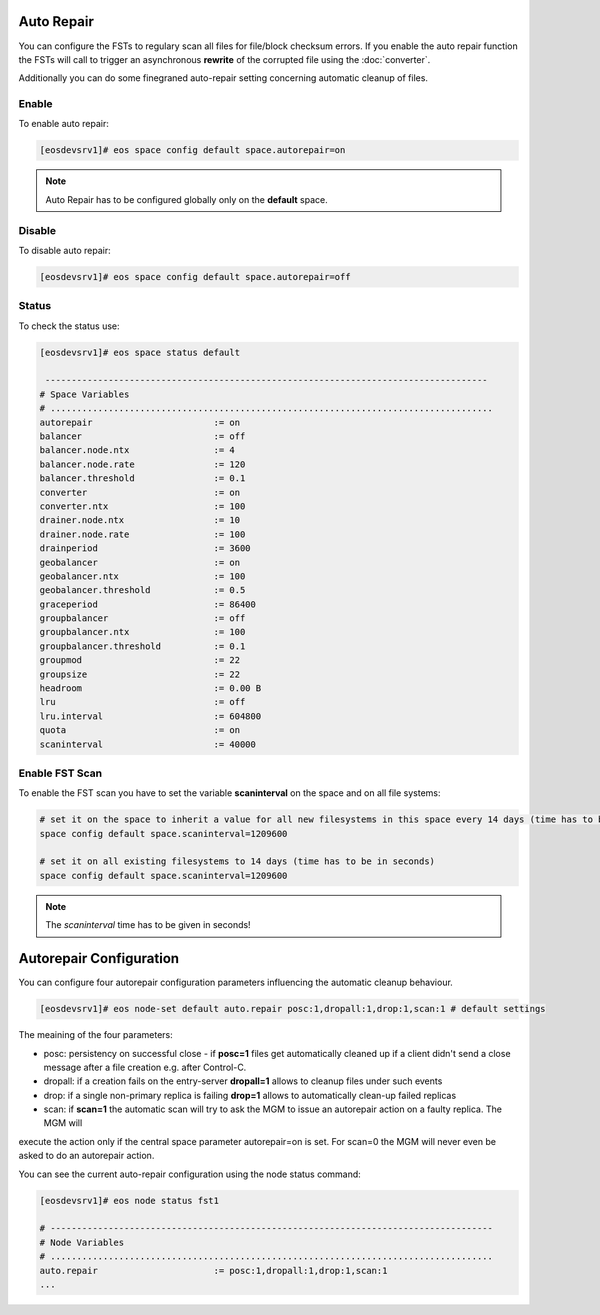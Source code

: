 .. highlight:: rst

.. index::
   single: Auto Repair

Auto Repair
===========

You can configure the FSTs to regulary scan all files for file/block checksum errors.
If you enable the auto repair function the FSTs will call to trigger an asynchronous 
**rewrite** of the corrupted file using the :doc:`converter`.

Additionally you can do some finegraned auto-repair setting concerning automatic cleanup of files.

Enable
------

To enable auto repair:

.. code-block:: bash

   [eosdevsrv1]# eos space config default space.autorepair=on

.. note::
   
   Auto Repair has to be configured globally only on the **default** space.

Disable
-------

To disable auto repair:

.. code-block:: bash

   [eosdevsrv1]# eos space config default space.autorepair=off

Status
------

To check the status use:

.. code-block:: bash

   [eosdevsrv1]# eos space status default

    ------------------------------------------------------------------------------------
   # Space Variables
   # ....................................................................................
   autorepair                       := on
   balancer                         := off
   balancer.node.ntx                := 4
   balancer.node.rate               := 120
   balancer.threshold               := 0.1
   converter                        := on
   converter.ntx                    := 100
   drainer.node.ntx                 := 10
   drainer.node.rate                := 100
   drainperiod                      := 3600
   geobalancer                      := on
   geobalancer.ntx                  := 100
   geobalancer.threshold            := 0.5
   graceperiod                      := 86400
   groupbalancer                    := off
   groupbalancer.ntx                := 100
   groupbalancer.threshold          := 0.1
   groupmod                         := 22
   groupsize                        := 22
   headroom                         := 0.00 B
   lru                              := off
   lru.interval                     := 604800
   quota                            := on
   scaninterval                     := 40000

Enable FST Scan
---------------

To enable the FST scan you have to set the variable **scaninterval** on the space and
on all file systems:

.. code-block:: bash

   # set it on the space to inherit a value for all new filesystems in this space every 14 days (time has to be in seconds)
   space config default space.scaninterval=1209600

   # set it on all existing filesystems to 14 days (time has to be in seconds)
   space config default space.scaninterval=1209600

.. note::
   
   The *scaninterval* time has to be given in seconds!



Autorepair Configuration
========================

You can configure four autorepair configuration parameters influencing the automatic cleanup behaviour.

.. code-block:: bash

   [eosdevsrv1]# eos node-set default auto.repair posc:1,dropall:1,drop:1,scan:1 # default settings


The meaining of the four parameters:

* posc: persistency on successful close - if **posc=1** files get automatically cleaned up if a client didn't send a close message after a file creation e.g. after Control-C.


* dropall: if a creation fails on the entry-server **dropall=1** allows to cleanup files under such events

* drop: if a single non-primary replica is failing **drop=1** allows to automatically clean-up failed replicas

* scan: if **scan=1** the automatic scan will try to ask the MGM to issue an autorepair action on a faulty replica. The MGM will 
execute the action only if the central space parameter autorepair=on is set. For scan=0 the MGM will never even be asked to do 
an autorepair action.


You can see the current auto-repair configuration using the node status command:

.. code-block:: bash

   [eosdevsrv1]# eos node status fst1

   # ------------------------------------------------------------------------------------
   # Node Variables
   # ....................................................................................
   auto.repair                      := posc:1,dropall:1,drop:1,scan:1
   ...









